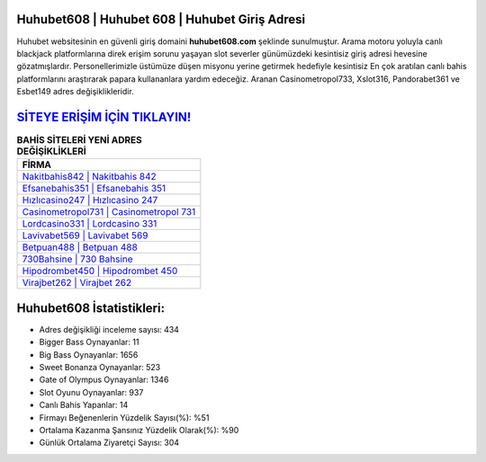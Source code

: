 ﻿Huhubet608 | Huhubet 608 | Huhubet Giriş Adresi
===================================

.. image:: images/huhubet-giris.jpg
   :width: 600
   
Huhubet websitesinin en güvenli giriş domaini **huhubet608.com** şeklinde sunulmuştur. Arama motoru yoluyla canlı blackjack platformlarına direk erişim sorunu yaşayan slot severler günümüzdeki kesintisiz giriş adresi hevesine gözatmışlardır. Personellerimizle üstümüze düşen misyonu yerine getirmek hedefiyle kesintisiz En çok aratılan canlı bahis platformlarını araştırarak papara kullananlara yardım edeceğiz. Aranan Casinometropol733, Xslot316, Pandorabet361 ve Esbet149 adres değişiklikleridir.

`SİTEYE ERİŞİM İÇİN TIKLAYIN! <https://cutt.ly/QwVVg2Vk>`_
==============

.. list-table:: **BAHİS SİTELERİ YENİ ADRES DEĞİŞİKLİKLERİ**
   :widths: 100
   :header-rows: 1

   * - FİRMA
   * - `Nakitbahis842 | Nakitbahis 842 <nakitbahis842-nakitbahis-842-nakitbahis-giris-adresi.html>`_
   * - `Efsanebahis351 | Efsanebahis 351 <efsanebahis351-efsanebahis-351-efsanebahis-giris-adresi.html>`_
   * - `Hızlıcasino247 | Hızlıcasino 247 <hizlicasino247-hizlicasino-247-hizlicasino-giris-adresi.html>`_	 
   * - `Casinometropol731 | Casinometropol 731 <casinometropol731-casinometropol-731-casinometropol-giris-adresi.html>`_	 
   * - `Lordcasino331 | Lordcasino 331 <lordcasino331-lordcasino-331-lordcasino-giris-adresi.html>`_ 
   * - `Lavivabet569 | Lavivabet 569 <lavivabet569-lavivabet-569-lavivabet-giris-adresi.html>`_
   * - `Betpuan488 | Betpuan 488 <betpuan488-betpuan-488-betpuan-giris-adresi.html>`_	 
   * - `730Bahsine | 730 Bahsine <730bahsine-730-bahsine-bahsine-giris-adresi.html>`_
   * - `Hipodrombet450 | Hipodrombet 450 <hipodrombet450-hipodrombet-450-hipodrombet-giris-adresi.html>`_
   * - `Virajbet262 | Virajbet 262 <virajbet262-virajbet-262-virajbet-giris-adresi.html>`_
	 
Huhubet608 İstatistikleri:
===================================	 
* Adres değişikliği inceleme sayısı: 434
* Bigger Bass Oynayanlar: 11
* Big Bass Oynayanlar: 1656
* Sweet Bonanza Oynayanlar: 523
* Gate of Olympus Oynayanlar: 1346
* Slot Oyunu Oynayanlar: 937
* Canlı Bahis Yapanlar: 14
* Firmayı Beğenenlerin Yüzdelik Sayısı(%): %51
* Ortalama Kazanma Şansınız Yüzdelik Olarak(%): %90
* Günlük Ortalama Ziyaretçi Sayısı: 304
